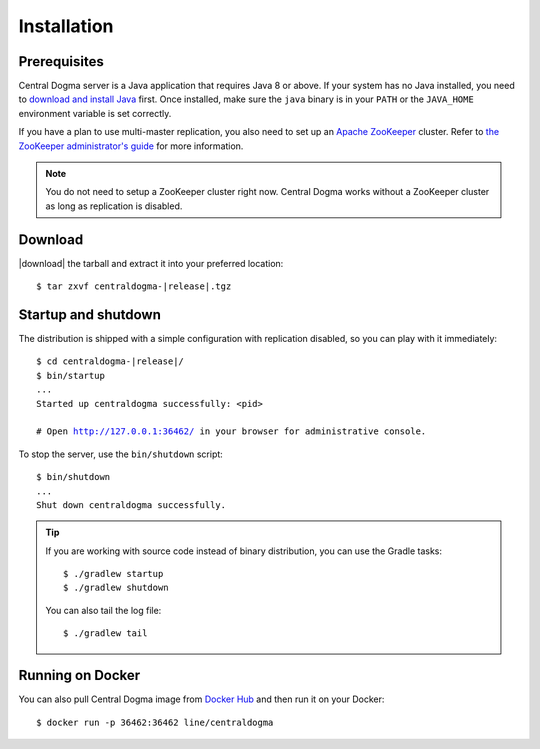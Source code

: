 .. _setup-installation:

Installation
============

Prerequisites
-------------
Central Dogma server is a Java application that requires Java 8 or above. If your system has no Java installed,
you need to `download and install Java <http://www.oracle.com/technetwork/java/javase/downloads/>`_ first.
Once installed, make sure the ``java`` binary is in your ``PATH`` or the ``JAVA_HOME`` environment variable is
set correctly.

If you have a plan to use multi-master replication, you also need to set up an
`Apache ZooKeeper <https://zookeeper.apache.org>`_ cluster.
Refer to `the ZooKeeper administrator's guide <http://zookeeper.apache.org/doc/r3.4.10/zookeeperAdmin.html>`_
for more information.

.. note::

    You do not need to setup a ZooKeeper cluster right now. Central Dogma works without a ZooKeeper cluster
    as long as replication is disabled.

Download
--------
|download| the tarball and extract it into your preferred location:

.. parsed-literal::

    $ tar zxvf centraldogma-\ |release|\ .tgz

Startup and shutdown
--------------------
The distribution is shipped with a simple configuration with replication disabled, so you can play with it
immediately:

.. parsed-literal::

    $ cd centraldogma-\ |release|\ /
    $ bin/startup
    ...
    Started up centraldogma successfully: <pid>

    # Open http://127.0.0.1:36462/ in your browser for administrative console.

To stop the server, use the ``bin/shutdown`` script:

.. parsed-literal::

    $ bin/shutdown
    ...
    Shut down centraldogma successfully.

.. tip::

    If you are working with source code instead of binary distribution, you can use the Gradle tasks::

        $ ./gradlew startup
        $ ./gradlew shutdown

    You can also tail the log file::

        $ ./gradlew tail

Running on Docker
-----------------
You can also pull Central Dogma image from `Docker Hub <https://hub.docker.com/r/line/centraldogma>`_
and then run it on your Docker::

    $ docker run -p 36462:36462 line/centraldogma

